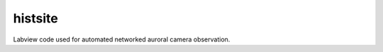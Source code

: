 =========
 histsite
=========

Labview code used for automated networked auroral camera observation.
